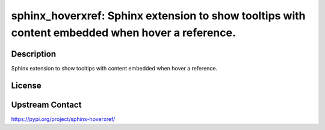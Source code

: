 sphinx_hoverxref: Sphinx extension to show tooltips with content embedded when hover a reference.
=================================================================================================

Description
-----------

Sphinx extension to show tooltips with content embedded when hover a reference.

License
-------

Upstream Contact
----------------

https://pypi.org/project/sphinx-hoverxref/

